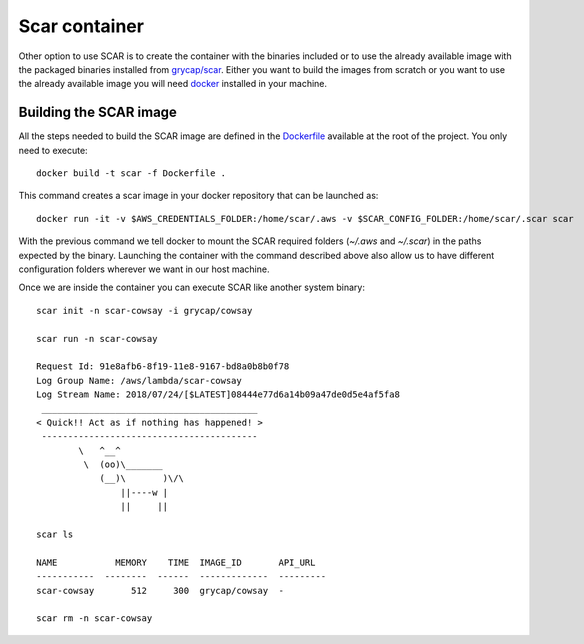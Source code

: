 Scar container
==============

Other option to use SCAR is to create the container with the binaries included or to use the already available image with the packaged binaries installed from `grycap/scar <https://hub.docker.com/r/grycap/scar/>`_. Either you want to build the images from scratch or you want to use the already available image you will need `docker <https://www.docker.com/community-edition#/download>`_ installed in your machine.

Building the SCAR image
^^^^^^^^^^^^^^^^^^^^^^^

All the steps needed to build the SCAR image are defined in the `Dockerfile <https://github.com/grycap/scar/blob/master/Dockerfile>`_ available at the root of the project. You only need to execute::

  docker build -t scar -f Dockerfile .

This command creates a scar image in your docker repository that can be launched as::

  docker run -it -v $AWS_CREDENTIALS_FOLDER:/home/scar/.aws -v $SCAR_CONFIG_FOLDER:/home/scar/.scar scar

With the previous command we tell docker to mount the SCAR required folders (`~/.aws` and `~/.scar`) in the paths expected by the binary.
Launching the container with the command described above also allow us to have different configuration folders wherever we want in our host machine.

Once we are inside the container you can execute SCAR like another system binary::

  scar init -n scar-cowsay -i grycap/cowsay

  scar run -n scar-cowsay

  Request Id: 91e8afb6-8f19-11e8-9167-bd8a0b8b0f78
  Log Group Name: /aws/lambda/scar-cowsay
  Log Stream Name: 2018/07/24/[$LATEST]08444e77d6a14b09a47de0d5e4af5fa8
   _________________________________________
  < Quick!! Act as if nothing has happened! >
   -----------------------------------------
          \   ^__^
           \  (oo)\_______
              (__)\       )\/\
                  ||----w |
                  ||     ||

  scar ls

  NAME           MEMORY    TIME  IMAGE_ID       API_URL
  -----------  --------  ------  -------------  ---------
  scar-cowsay       512     300  grycap/cowsay  -

  scar rm -n scar-cowsay

